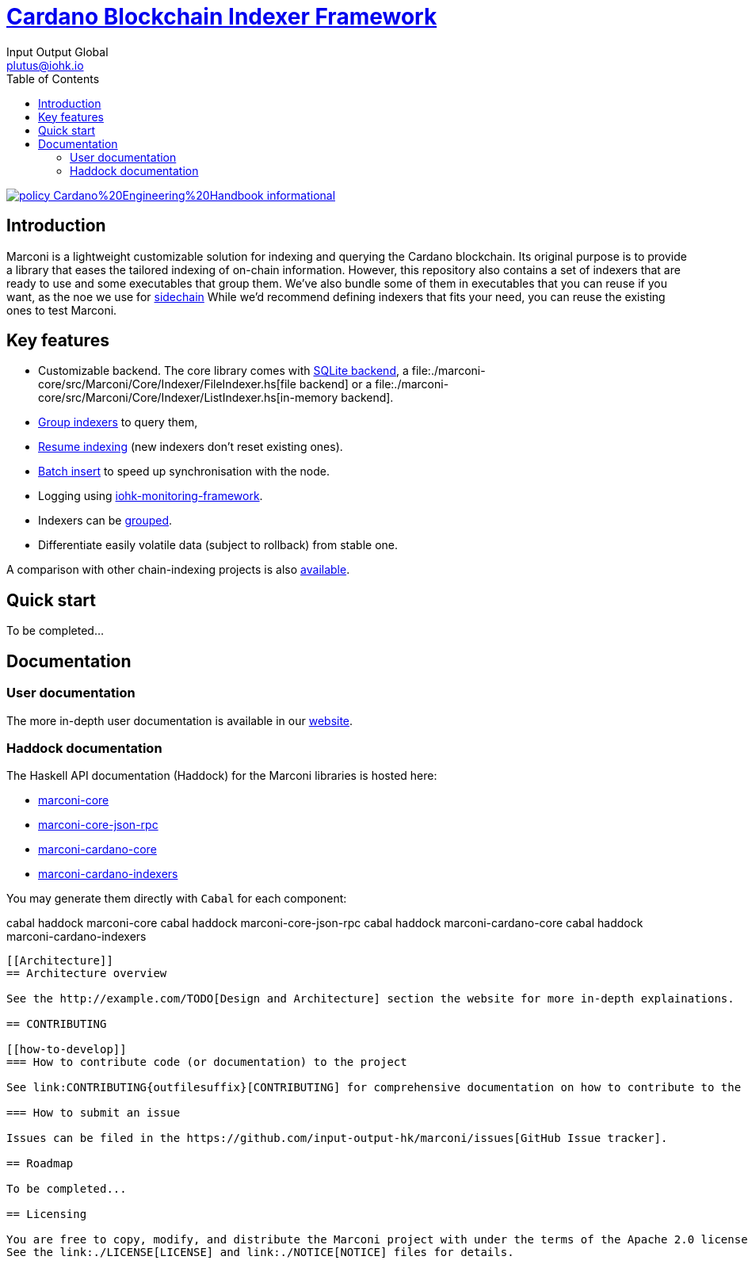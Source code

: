 = https://github.com/input-output-hk/marconi[Cardano Blockchain Indexer Framework]
:email: plutus@iohk.io
:author: Input Output Global
:toc: left
:reproducible:

image:https://img.shields.io/badge/policy-Cardano%20Engineering%20Handbook-informational[link=https://input-output-hk.github.io/cardano-engineering-handbook]

== Introduction

Marconi is a lightweight customizable solution for indexing and querying the Cardano blockchain.
Its original purpose is to provide a library that eases the tailored indexing of on-chain
information.
However, this repository also contains a set of indexers that are ready to use
and some executables that group them.
We've also bundle some of them in executables that you can reuse if you want, as
the noe we use for link:./marconi-sidechain/README.md[sidechain]
While we'd recommend defining indexers that fits your need, you can reuse the
existing ones to test Marconi.

== Key features

* Customizable backend. The core library comes with
  link:./marconi-core/src/Marconi/Core/Indexer/SQLiteIndexer.hs[SQLite backend],
  a file:./marconi-core/src/Marconi/Core/Indexer/FileIndexer.hs[file backend]
  or a file:./marconi-core/src/Marconi/Core/Indexer/ListIndexer.hs[in-memory backend].
* link:./marconi-core/src/Marconi/Core/Indexer/SQLiteAggregateQuery.hs[Group indexers]
  to query them,
* link:./marconi-core/src/Marconi/Core/Preprocessor/Resume.hs[Resume indexing]
  (new indexers don't reset existing ones).
* link:./marconi-core/src/Marconi/Core/Transformer/WithCatchup.hs[Batch insert] to
  speed up synchronisation with the node.
* Logging using
  https://github.com/input-output-hk/iohk-monitoring-framework[iohk-monitoring-framework].
* Indexers can be link:./marconi-core/src/Marconi/Core/Coordinator.hs[grouped].
* Differentiate easily volatile data (subject to rollback) from stable one.

A comparison with other chain-indexing projects is also
link:./doc/read-the-docs-site/architecture/comparison-other-chain-indexing-projects.rst[available].

== Quick start

To be completed...

== Documentation

=== User documentation

The more in-depth user documentation is available in our http://example.com/TODO[website].

=== Haddock documentation

The Haskell API documentation (Haddock) for the Marconi libraries is hosted here:

* https://input-output-hk.github.io/marconi/main/marconi-core[marconi-core]
* https://input-output-hk.github.io/marconi/main/marconi-core-json-rpc[marconi-core-json-rpc]
* https://input-output-hk.github.io/marconi/main/marconi-cardano-core[marconi-cardano-core]
* https://input-output-hk.github.io/marconi/main/marconi-cardano-indexers[marconi-cardano-indexers]

You may generate them directly with `Cabal` for each component:

cabal haddock marconi-core
cabal haddock marconi-core-json-rpc
cabal haddock marconi-cardano-core
cabal haddock marconi-cardano-indexers
```

[[Architecture]]
== Architecture overview

See the http://example.com/TODO[Design and Architecture] section the website for more in-depth explainations.

== CONTRIBUTING

[[how-to-develop]]
=== How to contribute code (or documentation) to the project

See link:CONTRIBUTING{outfilesuffix}[CONTRIBUTING] for comprehensive documentation on how to contribute to the project, including development, and how to submit changes.

=== How to submit an issue

Issues can be filed in the https://github.com/input-output-hk/marconi/issues[GitHub Issue tracker].

== Roadmap

To be completed...

== Licensing

You are free to copy, modify, and distribute the Marconi project with under the terms of the Apache 2.0 license.
See the link:./LICENSE[LICENSE] and link:./NOTICE[NOTICE] files for details.
